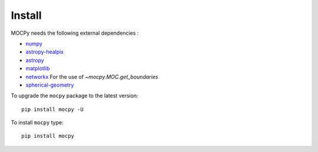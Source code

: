 Install
=======

MOCPy needs the following external dependencies :

- `numpy <https://docs.scipy.org/doc/numpy/>`__
- `astropy-healpix <http://astropy-healpix.readthedocs.io/en/latest/>`__
- `astropy <http://docs.astropy.org/en/stable/>`__
- `matplotlib <https://matplotlib.org/>`__
- `networkx <http://networkx.github.io/>`__ For the use of `~mocpy.MOC.get_boundaries`
- `spherical-geometry <https://github.com/spacetelescope/spherical_geometry>`__

To upgrade the ``mocpy`` package to the latest version::

    pip install mocpy -U

To install ``mocpy`` type::

    pip install mocpy

